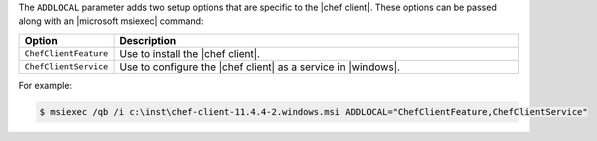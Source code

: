 .. The contents of this file are included in multiple topics.
.. This file should not be changed in a way that hinders its ability to appear in multiple documentation sets.


The ``ADDLOCAL`` parameter adds two setup options that are specific to the |chef client|. These options can be passed along with an |microsoft msiexec| command:

.. list-table::
   :widths: 60 420
   :header-rows: 1

   * - Option
     - Description
   * - ``ChefClientFeature``
     - Use to install the |chef client|.
   * - ``ChefClientService``
     - Use to configure the |chef client| as a service in |windows|.

For example:

.. code-block:: bash

   $ msiexec /qb /i c:\inst\chef-client-11.4.4-2.windows.msi ADDLOCAL="ChefClientFeature,ChefClientService"